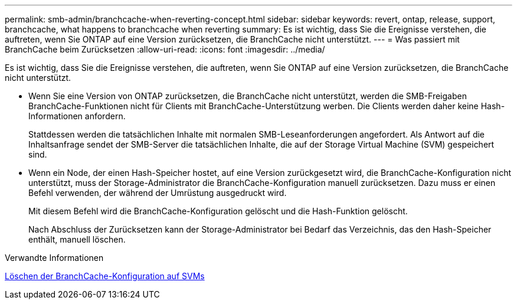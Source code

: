 ---
permalink: smb-admin/branchcache-when-reverting-concept.html 
sidebar: sidebar 
keywords: revert, ontap, release, support, branchcache, what happens to branchcache when reverting 
summary: Es ist wichtig, dass Sie die Ereignisse verstehen, die auftreten, wenn Sie ONTAP auf eine Version zurücksetzen, die BranchCache nicht unterstützt. 
---
= Was passiert mit BranchCache beim Zurücksetzen
:allow-uri-read: 
:icons: font
:imagesdir: ../media/


[role="lead"]
Es ist wichtig, dass Sie die Ereignisse verstehen, die auftreten, wenn Sie ONTAP auf eine Version zurücksetzen, die BranchCache nicht unterstützt.

* Wenn Sie eine Version von ONTAP zurücksetzen, die BranchCache nicht unterstützt, werden die SMB-Freigaben BranchCache-Funktionen nicht für Clients mit BranchCache-Unterstützung werben. Die Clients werden daher keine Hash-Informationen anfordern.
+
Stattdessen werden die tatsächlichen Inhalte mit normalen SMB-Leseanforderungen angefordert. Als Antwort auf die Inhaltsanfrage sendet der SMB-Server die tatsächlichen Inhalte, die auf der Storage Virtual Machine (SVM) gespeichert sind.

* Wenn ein Node, der einen Hash-Speicher hostet, auf eine Version zurückgesetzt wird, die BranchCache-Konfiguration nicht unterstützt, muss der Storage-Administrator die BranchCache-Konfiguration manuell zurücksetzen. Dazu muss er einen Befehl verwenden, der während der Umrüstung ausgedruckt wird.
+
Mit diesem Befehl wird die BranchCache-Konfiguration gelöscht und die Hash-Funktion gelöscht.

+
Nach Abschluss der Zurücksetzen kann der Storage-Administrator bei Bedarf das Verzeichnis, das den Hash-Speicher enthält, manuell löschen.



.Verwandte Informationen
xref:delete-branchcache-config-task.html[Löschen der BranchCache-Konfiguration auf SVMs]
